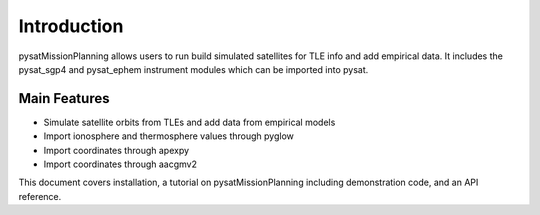 
Introduction
============

pysatMissionPlanning allows users to run build simulated satellites for TLE info and add empirical data. It includes the pysat_sgp4 and pysat_ephem instrument modules which can be imported into pysat.

Main Features
-------------
- Simulate satellite orbits from TLEs and add data from empirical models
- Import ionosphere and thermosphere values through pyglow
- Import coordinates through apexpy
- Import coordinates through aacgmv2

This document covers installation, a tutorial on pysatMissionPlanning including demonstration code, and an API reference.
